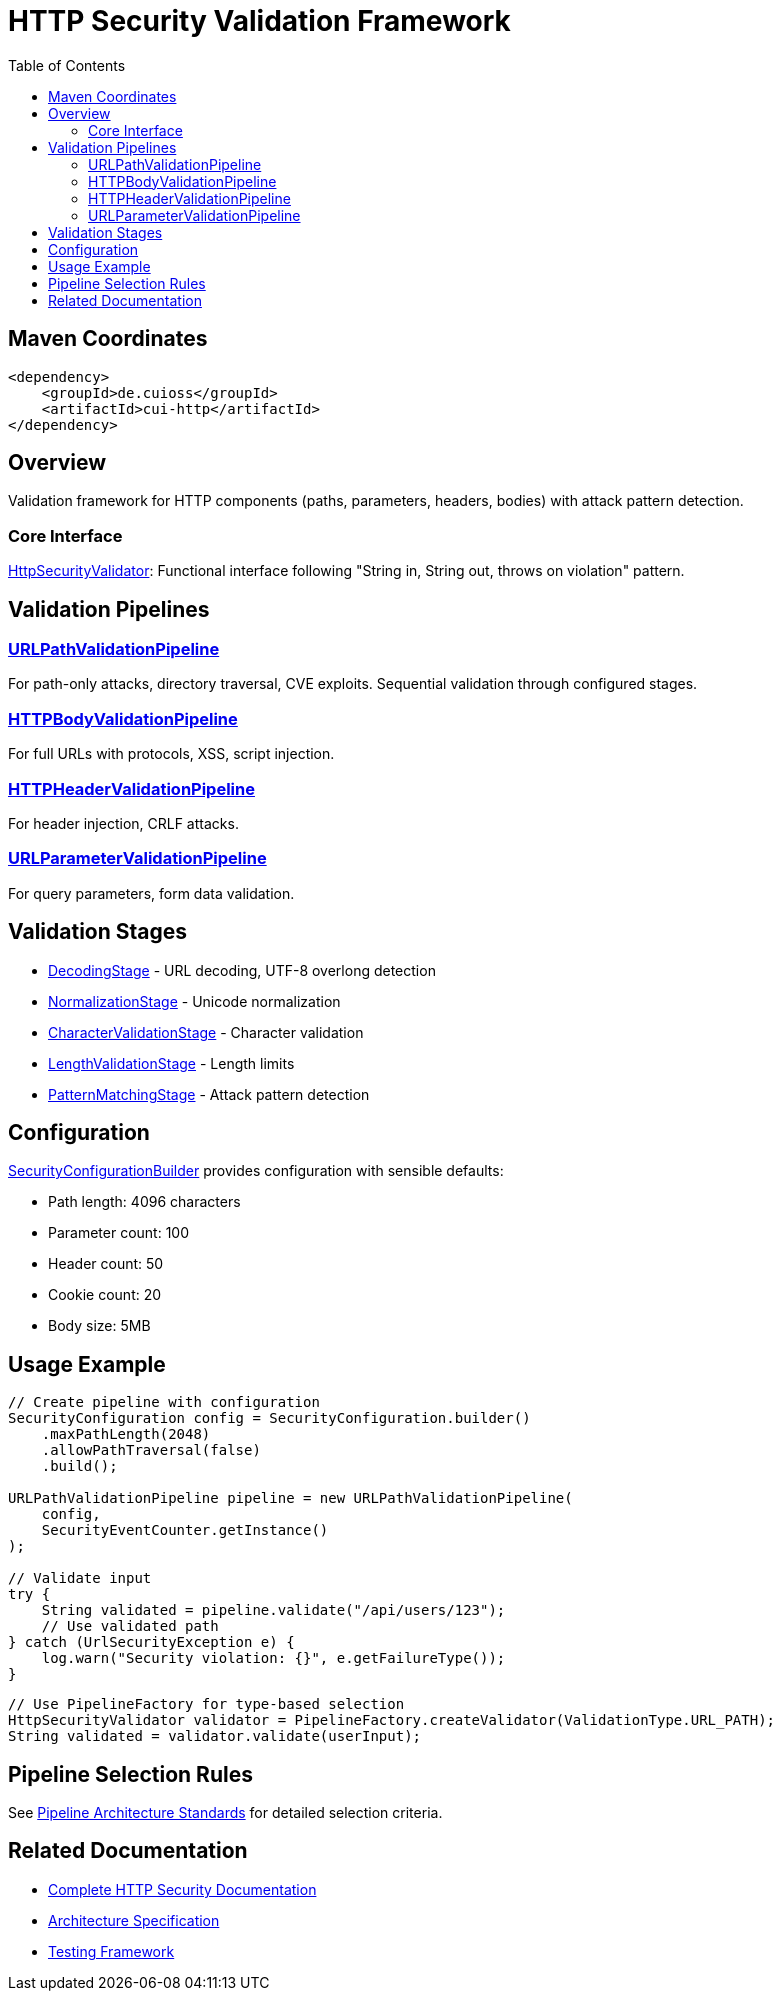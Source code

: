 = HTTP Security Validation Framework
:toc: macro
:toclevels: 2
:toc-title: Table of Contents

toc::[]

== Maven Coordinates

[source, xml]
----
<dependency>
    <groupId>de.cuioss</groupId>
    <artifactId>cui-http</artifactId>
</dependency>
----

== Overview

Validation framework for HTTP components (paths, parameters, headers, bodies) with attack pattern detection.

=== Core Interface

link:../src/main/java/de/cuioss/http/security/core/HttpSecurityValidator.java[HttpSecurityValidator]: Functional interface following "String in, String out, throws on violation" pattern.

== Validation Pipelines

=== link:../src/main/java/de/cuioss/http/security/pipeline/URLPathValidationPipeline.java[URLPathValidationPipeline]

For path-only attacks, directory traversal, CVE exploits. Sequential validation through configured stages.

=== link:../src/main/java/de/cuioss/http/security/pipeline/HTTPBodyValidationPipeline.java[HTTPBodyValidationPipeline]

For full URLs with protocols, XSS, script injection.

=== link:../src/main/java/de/cuioss/http/security/pipeline/HTTPHeaderValidationPipeline.java[HTTPHeaderValidationPipeline]

For header injection, CRLF attacks.

=== link:../src/main/java/de/cuioss/http/security/pipeline/URLParameterValidationPipeline.java[URLParameterValidationPipeline]

For query parameters, form data validation.

== Validation Stages

* link:../src/main/java/de/cuioss/http/security/validation/DecodingStage.java[DecodingStage] - URL decoding, UTF-8 overlong detection
* link:../src/main/java/de/cuioss/http/security/validation/NormalizationStage.java[NormalizationStage] - Unicode normalization
* link:../src/main/java/de/cuioss/http/security/validation/CharacterValidationStage.java[CharacterValidationStage] - Character validation
* link:../src/main/java/de/cuioss/http/security/validation/LengthValidationStage.java[LengthValidationStage] - Length limits
* link:../src/main/java/de/cuioss/http/security/validation/PatternMatchingStage.java[PatternMatchingStage] - Attack pattern detection

== Configuration

link:../src/main/java/de/cuioss/http/security/config/SecurityConfigurationBuilder.java[SecurityConfigurationBuilder] provides configuration with sensible defaults:

* Path length: 4096 characters
* Parameter count: 100
* Header count: 50
* Cookie count: 20
* Body size: 5MB

== Usage Example

[source,java]
----
// Create pipeline with configuration
SecurityConfiguration config = SecurityConfiguration.builder()
    .maxPathLength(2048)
    .allowPathTraversal(false)
    .build();

URLPathValidationPipeline pipeline = new URLPathValidationPipeline(
    config,
    SecurityEventCounter.getInstance()
);

// Validate input
try {
    String validated = pipeline.validate("/api/users/123");
    // Use validated path
} catch (UrlSecurityException e) {
    log.warn("Security violation: {}", e.getFailureType());
}
----

[source,java]
----
// Use PipelineFactory for type-based selection
HttpSecurityValidator validator = PipelineFactory.createValidator(ValidationType.URL_PATH);
String validated = validator.validate(userInput);
----


== Pipeline Selection Rules

See link:../doc/http-security/specification/pipeline-architecture-standards.adoc[Pipeline Architecture Standards] for detailed selection criteria.

== Related Documentation

* link:../doc/http-security/README.adoc[Complete HTTP Security Documentation]
* link:../doc/http-security/specification/specification.adoc[Architecture Specification]
* link:../doc/http-security/specification/testing.adoc[Testing Framework]